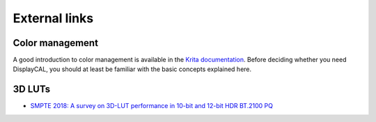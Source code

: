 External links
==============

Color management
~~~~~~~~~~~~~~~~

A good introduction to color management is available in the `Krita documentation
<https://docs.krita.org/en/general_concepts/colors/color_managed_workflow.html>`_. Before deciding
whether you need DisplayCAL, you should at least be familiar with the basic concepts explained here.

3D LUTs
~~~~~~~

* `SMPTE 2018: A survey on 3D-LUT performance in 10-bit and 12-bit HDR BT.2100 PQ <https://m.youtube.com/watch?v=gNVY2gda94w>`_
